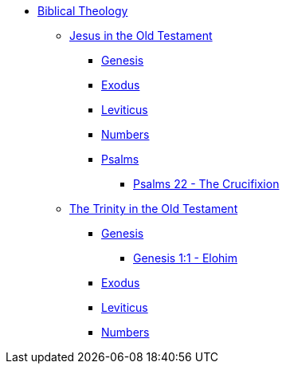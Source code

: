 * xref:biblical-theology:intro-theology.adoc[Biblical Theology]
** xref:biblical-theology:jesus-in-the-old-testament/intro-jesus-in-the-old-testament.adoc[Jesus in the Old Testament]
*** xref:biblical-theology:jesus-in-the-old-testament/genesis/jesus-in-genesis.adoc[Genesis]
*** xref:biblical-theology:jesus-in-the-old-testament/exodus/jesus-in-exodus.adoc[Exodus]
*** xref:biblical-theology:jesus-in-the-old-testament/leviticus/jesus-in-leviticus.adoc[Leviticus]
*** xref:biblical-theology:jesus-in-the-old-testament/numbers/jesus-in-numbers.adoc[Numbers]
*** xref:biblical-theology:jesus-in-the-old-testament/psalms/jesus-in-psalms.adoc[Psalms]
**** xref:biblical-theology:jesus-in-the-old-testament/psalms/psalm_22.adoc[Psalms 22 - The Crucifixion]
** xref:biblical-theology:trinity-in-the-old-testament/intro-trinity-in-the-old-testament.adoc[The Trinity in the Old Testament]
*** xref:biblical-theology:trinity-in-the-old-testament/genesis/trinity-in-genesis.adoc[Genesis]
**** xref:biblical-theology:trinity-in-the-old-testament/genesis/genesis-1-1-elohim.adoc[Genesis 1:1 - Elohim]
*** xref:biblical-theology:trinity-in-the-old-testament/exodus/trinity-in-exodus.adoc[Exodus]
*** xref:biblical-theology:trinity-in-the-old-testament/leviticus/trinity-in-leviticus.adoc[Leviticus]
*** xref:biblical-theology:trinity-in-the-old-testament/numbers/trinity-in-numbers.adoc[Numbers]


